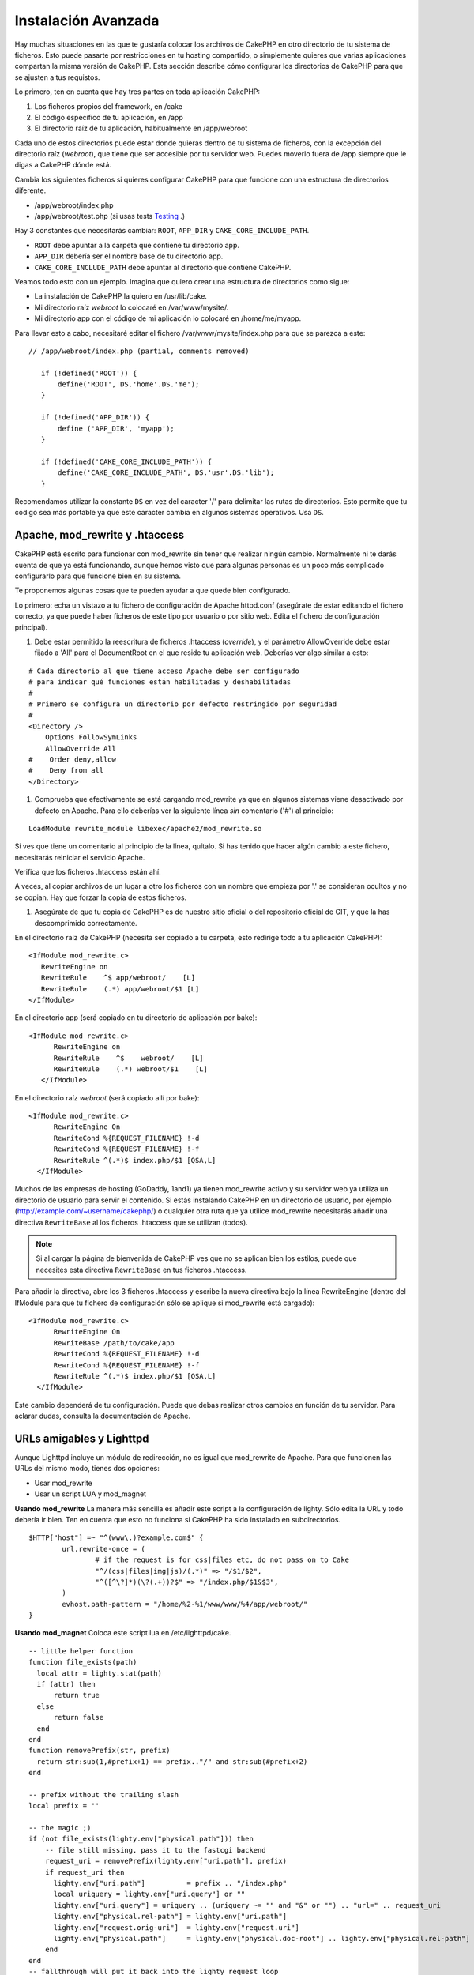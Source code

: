 Instalación Avanzada
####################

Hay muchas situaciones en las que te gustaría colocar los archivos de CakePHP en
otro directorio de tu sistema de ficheros. Esto puede pasarte por restricciones
en tu hosting compartido, o simplemente quieres que varias aplicaciones
compartan la misma versión de CakePHP. Esta sección describe cómo configurar los
directorios de CakePHP para que se ajusten a tus requistos.

Lo primero, ten en cuenta que hay tres partes en toda aplicación CakePHP:

#. Los ficheros propios del framework, en /cake
#. El código específico de tu aplicación, en /app
#. El directorio raíz de tu aplicación, habitualmente en /app/webroot

Cada uno de estos directorios puede estar donde quieras dentro de tu sistema de
ficheros, con la excepción del directorio raíz (*webroot*), que tiene que ser
accesible por tu servidor web. Puedes moverlo fuera de /app siempre que le digas
a CakePHP dónde está.

Cambia los siguientes ficheros si quieres configurar CakePHP para que funcione
con una estructura de directorios diferente.

-  /app/webroot/index.php
-  /app/webroot/test.php (si usas tests
   `Testing <view/1196/Testing>`_ .)

Hay 3 constantes que necesitarás cambiar:  ``ROOT``,
``APP_DIR`` y ``CAKE_CORE_INCLUDE_PATH``.

-  ``ROOT`` debe apuntar a la carpeta que contiene tu directorio app.
-  ``APP_DIR`` debería ser el nombre base de tu directorio app.
-  ``CAKE_CORE_INCLUDE_PATH`` debe apuntar al directorio que contiene CakePHP.

Veamos todo esto con un ejemplo. Imagina que quiero crear una estructura de
directorios como sigue:

-  La instalación de CakePHP la quiero en /usr/lib/cake.
-  Mi directorio raíz *webroot* lo colocaré en /var/www/mysite/.
-  Mi directorio app con el código de mi aplicación lo colocaré en /home/me/myapp.

Para llevar esto a cabo, necesitaré editar el fichero /var/www/mysite/index.php
para que se parezca a este:

::

 // /app/webroot/index.php (partial, comments removed) 
    
    if (!defined('ROOT')) {
        define('ROOT', DS.'home'.DS.'me');
    }
    
    if (!defined('APP_DIR')) {
        define ('APP_DIR', 'myapp');
    }
    
    if (!defined('CAKE_CORE_INCLUDE_PATH')) {
        define('CAKE_CORE_INCLUDE_PATH', DS.'usr'.DS.'lib');
    }

Recomendamos utilizar la constante ``DS`` en vez del caracter '/' para delimitar
las rutas de directorios. Esto permite que tu código sea más portable ya que
este caracter cambia en algunos sistemas operativos. Usa ``DS``.

Apache, mod\_rewrite y .htaccess
================================

CakePHP está escrito para funcionar con mod\_rewrite sin tener que realizar
ningún cambio. Normalmente ni te darás cuenta de que ya está funcionando, aunque
hemos visto que para algunas personas es un poco más complicado configurarlo
para que funcione bien en su sistema.

Te proponemos algunas cosas que te pueden ayudar a que quede bien configurado.

Lo primero: echa un vistazo a tu fichero de configuración de Apache httpd.conf
(asegúrate de estar editando el fichero correcto, ya que puede haber ficheros de
este tipo por usuario o por sitio web. Edita el fichero de configuración
principal).

#. Debe estar permitido la reescritura de ficheros .htaccess (*override*), y el
   parámetro AllowOverride debe estar fijado a 'All' para el DocumentRoot en el que
   reside tu aplicación web. Deberías ver algo similar a esto:

::

       # Cada directorio al que tiene acceso Apache debe ser configurado
       # para indicar qué funciones están habilitadas y deshabilitadas 
       #
       # Primero se configura un directorio por defecto restringido por seguridad  
       #
       <Directory />
           Options FollowSymLinks
           AllowOverride All
       #    Order deny,allow
       #    Deny from all
       </Directory>

#. Comprueba que efectivamente se está cargando mod\_rewrite ya que en algunos
   sistemas viene desactivado por defecto en Apache. Para ello deberías ver la
   siguiente línea *sin* comentario ('#') al principio:

::

    LoadModule rewrite_module libexec/apache2/mod_rewrite.so

Si ves que tiene un comentario al principio de la línea, quítalo. Si has tenido
que hacer algún cambio a este fichero, necesitarás reiniciar el servicio Apache.

Verifica que los ficheros .htaccess están ahí.

A veces, al copiar archivos de un lugar a otro los ficheros con un nombre que
empieza por '.' se consideran ocultos y no se copian. Hay que forzar la copia de
estos ficheros.

#. Asegúrate de que tu copia de CakePHP es de nuestro sitio oficial o del
   repositorio oficial de GIT, y que la has descomprimido correctamente.

En el directorio raíz de CakePHP (necesita ser copiado a tu carpeta, esto
redirige todo a tu aplicación CakePHP):

::

       <IfModule mod_rewrite.c>
          RewriteEngine on
          RewriteRule    ^$ app/webroot/    [L]
          RewriteRule    (.*) app/webroot/$1 [L]
       </IfModule>

En el directorio app (será copiado en tu directorio de aplicación por bake):

::

     <IfModule mod_rewrite.c>
           RewriteEngine on
           RewriteRule    ^$    webroot/    [L]
           RewriteRule    (.*) webroot/$1    [L]
        </IfModule>

En el directorio raíz *webroot* (será copiado allí por bake):

::

     <IfModule mod_rewrite.c>
           RewriteEngine On
           RewriteCond %{REQUEST_FILENAME} !-d
           RewriteCond %{REQUEST_FILENAME} !-f
           RewriteRule ^(.*)$ index.php/$1 [QSA,L]
       </IfModule>

Muchos de las empresas de hosting (GoDaddy, 1and1) ya tienen mod\_rewrite activo
y su servidor web ya utiliza un directorio de usuario para servir el contenido.
Si estás instalando CakePHP en un directorio de usuario, por ejemplo
(http://example.com/~username/cakephp/) o cualquier otra ruta que ya utilice
mod\_rewrite necesitarás añadir una directiva ``RewriteBase`` al los ficheros
.htaccess que se utilizan (todos).


.. note::

    Si al cargar la página de bienvenida de CakePHP ves que no se aplican bien los
    estilos, puede que necesites esta directiva ``RewriteBase`` en tus ficheros
    .htaccess.

Para añadir la directiva, abre los 3 ficheros .htaccess y escribe la nueva
directiva bajo la línea RewriteEngine (dentro del IfModule para que tu fichero
de configuración sólo se aplique si mod\_rewrite está cargado):

::

     <IfModule mod_rewrite.c>
           RewriteEngine On
           RewriteBase /path/to/cake/app
           RewriteCond %{REQUEST_FILENAME} !-d
           RewriteCond %{REQUEST_FILENAME} !-f
           RewriteRule ^(.*)$ index.php/$1 [QSA,L]
       </IfModule>

Este cambio dependerá de tu configuración. Puede que debas realizar otros
cambios en función de tu servidor. Para aclarar dudas, consulta la documentación
de Apache.

URLs amigables y Lighttpd
=========================

Aunque Lighttpd incluye un módulo de redirección, no es igual que mod\_rewrite
de Apache. Para que funcionen las URLs del mismo modo, tienes dos opciones:

- Usar mod\_rewrite
- Usar un script LUA y mod\_magnet

**Usando mod\_rewrite**
La manera más sencilla es añadir este script a la configuración de lighty. Sólo
edita la URL y todo debería ir bien. Ten en cuenta que esto no funciona si
CakePHP ha sido instalado en subdirectorios.

::

    $HTTP["host"] =~ "^(www\.)?example.com$" {
            url.rewrite-once = (
                    # if the request is for css|files etc, do not pass on to Cake
                    "^/(css|files|img|js)/(.*)" => "/$1/$2",
                    "^([^\?]*)(\?(.+))?$" => "/index.php/$1&$3",
            )
            evhost.path-pattern = "/home/%2-%1/www/www/%4/app/webroot/"
    }

**Usando mod\_magnet**
Coloca este script lua en /etc/lighttpd/cake.

::

    -- little helper function
    function file_exists(path)
      local attr = lighty.stat(path)
      if (attr) then
          return true
      else
          return false
      end
    end
    function removePrefix(str, prefix)
      return str:sub(1,#prefix+1) == prefix.."/" and str:sub(#prefix+2)
    end
    
    -- prefix without the trailing slash
    local prefix = ''
    
    -- the magic ;)
    if (not file_exists(lighty.env["physical.path"])) then
        -- file still missing. pass it to the fastcgi backend
        request_uri = removePrefix(lighty.env["uri.path"], prefix)
        if request_uri then
          lighty.env["uri.path"]          = prefix .. "/index.php"
          local uriquery = lighty.env["uri.query"] or ""
          lighty.env["uri.query"] = uriquery .. (uriquery ~= "" and "&" or "") .. "url=" .. request_uri
          lighty.env["physical.rel-path"] = lighty.env["uri.path"]
          lighty.env["request.orig-uri"]  = lighty.env["request.uri"]
          lighty.env["physical.path"]     = lighty.env["physical.doc-root"] .. lighty.env["physical.rel-path"]
        end
    end
    -- fallthrough will put it back into the lighty request loop
    -- that means we get the 304 handling for free. ;)

y escribe la nueva directiva bajo la línea RewriteEngine (dentro del IfModule
para que tu fichero de configuración sólo se aplique si mod\_rewrite está
cargado):

::

     <IfModule mod_rewrite.c>
         RewriteEngine On
         RewriteBase /path/to/cake/app
         RewriteCond %{REQUEST_FILENAME} !-d
         RewriteCond %{REQUEST_FILENAME} !-f
         RewriteRule ^(.*)$ index.php/$1 [QSA,L]
     </IfModule>

Este cambio dependerá de tu configuración. Puede que debas realizar otros
cambios en función de tu servidor. Para aclarar dudas, consulta la documentación
de Apache.

.. note::

  Si has instalado CakePHP en un subdirectorio, debes colocar
  set prefix = 'nombre-del-subdirectorio' el el script anterior.

Luego Lighttpd para tu host virtual:

::

    $HTTP["host"] =~ "example.com" {
            server.error-handler-404  = "/index.php"

            magnet.attract-physical-path-to = ( "/etc/lighttpd/cake.lua" )

            server.document-root = "/var/www/cake-1.2/app/webroot/"

            # Think about getting vim tmp files out of the way too
            url.access-deny = (
                    "~", ".inc", ".sh", "sql", ".sql", ".tpl.php",
                    ".xtmpl", "Entries", "Repository", "Root",
                    ".ctp", "empty"
            )
    }

¡ y listo !


URLs amigables en nginx
=======================

nginx es un servidor web que está ganando mucha popularidad. Igual que Lighttpd, usa eficientemente los recursos del sistema. En el caso de nginx, no hay ficheros .htaccess, así que es necesario crear esas reglas de redirección directamente en la configuración del servidor. Dependiendo de tu configuración igual tendrás que ajustar un poco este fichero. Como mínimo necesitarás PHP funcionando como instancia FastCGI. Puedes ver los detalles en la documentación de instalación de nginx.

::

    server {
        listen   80;
        server_name www.example.com;
        rewrite ^(.*) http://example.com$1 permanent;
    }

    server {
        listen   80;
        server_name example.com;

        access_log /var/www/example.com/log/access.log;
        error_log /var/www/example.com/log/error.log;

        location / {
            root   /var/www/example.com/public/app/webroot/;
            index  index.php index.html index.htm;
            try_files $uri $uri/ /index.php?$uri&$args;
        }

        location ~ .*\.php$ {
            include /etc/nginx/fcgi.conf;
            fastcgi_pass    127.0.0.1:10005;
            fastcgi_index   index.php;
            fastcgi_param SCRIPT_FILENAME $document_root$fastcgi_script_name;
        }
    }

IIS7 También existe (Windows hosts)
===================================

No nos olvidamos de que muchos utilizan IIS como servidor web.
IIS no soporta de forma nativa los ficheros .htaccess. Hay algunos 'add-ons' que
te permiten añadir esta funcionalidad. También puedes importar las reglas de
redirección de los ficheros .htaccess en IIS y usar la reescritura nativa de
CakePHP. Para hacer esto último, sigue estos pasos:

#. Usa el *Microsoft's Web Platform Installer* para instalar el módulo *URL
   Rewrite Module 2.0*.
#. Crea un nuevo fichero en la carpeta de CakePHP, llamado web.config.
#. Usa notepad o cualquier otro editor 'seguro' para ficheros xml que conserve el formato. Copia el siguiente código:

::

    <?xml version="1.0" encoding="UTF-8"?>
    <configuration>
        <system.webServer>
            <rewrite>
                <rules>
                <rule name="Imported Rule 1" stopProcessing="true">
                <match url="^(.*)$" ignoreCase="false" />
                <conditions logicalGrouping="MatchAll">
                            <add input="{REQUEST_FILENAME}" matchType="IsDirectory" negate="true" />
                            <add input="{REQUEST_FILENAME}" matchType="IsFile" negate="true" />
                </conditions>
    
                <action type="Rewrite" url="index.php?url={R:1}" appendQueryString="true" />
    
                </rule>
    
                <rule name="Imported Rule 2" stopProcessing="true">
                  <match url="^$" ignoreCase="false" />
                  <action type="Rewrite" url="/" />
                </rule>
                <rule name="Imported Rule 3" stopProcessing="true">
                  <match url="(.*)" ignoreCase="false" />
                  <action type="Rewrite" url="/{R:1}" />
                </rule>
                <rule name="Imported Rule 4" stopProcessing="true">
                  <match url="^(.*)$" ignoreCase="false" />
                  <conditions logicalGrouping="MatchAll">
                            <add input="{REQUEST_FILENAME}" matchType="IsDirectory" negate="true" />
                            <add input="{REQUEST_FILENAME}" matchType="IsFile" negate="true" />
                  </conditions>
                  <action type="Rewrite" url="index.php/{R:1}" appendQueryString="true" />
                </rule>
                </rules>
            </rewrite>
        </system.webServer>
    </configuration>

También puedes usar la funcionalidad 'Importar' en el módulo de reescritura de
IIS, para importar directamente las reglas de todos los ficheros .htaccess de
CakePHP. Si importas las reglas de este modo, IIS creará el fichero web.config.
Es posible que neceites retocar un poco esta configuración hasta que funcione.

Una vez creado el archivo web.config con la configuración correcta de reglas de
reescritura para IIS, los links, css, js y enrutado de CakePHP deberían
funcionar correctamente.
